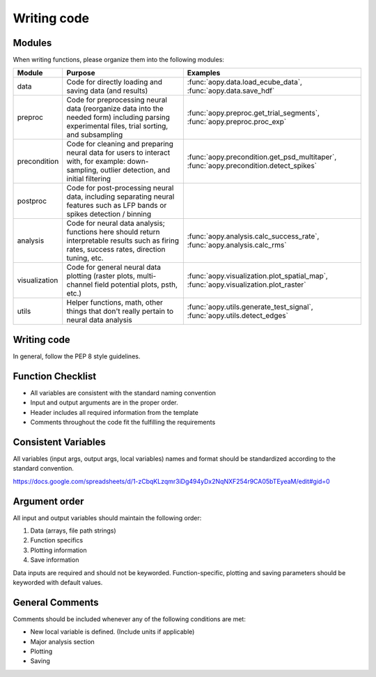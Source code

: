 Writing code
============

Modules
-------

When writing functions, please organize them into the following modules: 

+---------------+-------------------------------------------------------------------------------------------------------------------------------------------------+------------------------------------------------------------------------------------------+
| Module        | Purpose                                                                                                                                         | Examples                                                                                 |
+===============+=================================================================================================================================================+==========================================================================================+
| data          | Code for directly loading and saving data (and results)                                                                                         | :func:`aopy.data.load_ecube_data`, :func:`aopy.data.save_hdf`                            |
+---------------+-------------------------------------------------------------------------------------------------------------------------------------------------+------------------------------------------------------------------------------------------+
| preproc       | Code for preprocessing neural data (reorganize data into the needed form) including parsing experimental files, trial sorting, and subsampling  | :func:`aopy.preproc.get_trial_segments`, :func:`aopy.preproc.proc_exp`                   |
+---------------+-------------------------------------------------------------------------------------------------------------------------------------------------+------------------------------------------------------------------------------------------+
| precondition  | Code for cleaning and preparing neural data for users to interact with, for example: down-sampling, outlier detection, and initial filtering    | :func:`aopy.precondition.get_psd_multitaper`, :func:`aopy.precondition.detect_spikes`    |
+---------------+-------------------------------------------------------------------------------------------------------------------------------------------------+------------------------------------------------------------------------------------------+
| postproc      | Code for post-processing neural data, including separating neural features such as LFP bands or spikes detection / binning                      |                                                                                          |
+---------------+-------------------------------------------------------------------------------------------------------------------------------------------------+------------------------------------------------------------------------------------------+
| analysis      | Code for neural data analysis; functions here should return interpretable results such as firing rates, success rates, direction tuning, etc.   | :func:`aopy.analysis.calc_success_rate`, :func:`aopy.analysis.calc_rms`                  |
+---------------+-------------------------------------------------------------------------------------------------------------------------------------------------+------------------------------------------------------------------------------------------+
| visualization | Code for general neural data plotting (raster plots, multi-channel field potential plots, psth, etc.)                                           | :func:`aopy.visualization.plot_spatial_map`, :func:`aopy.visualization.plot_raster`      |
+---------------+-------------------------------------------------------------------------------------------------------------------------------------------------+------------------------------------------------------------------------------------------+
| utils         | Helper functions, math, other things that don't really pertain to neural data analysis                                                          | :func:`aopy.utils.generate_test_signal`, :func:`aopy.utils.detect_edges`                 |
+---------------+-------------------------------------------------------------------------------------------------------------------------------------------------+------------------------------------------------------------------------------------------+

Writing code
------------

In general, follow the PEP 8 style guidelines.

Function Checklist
------------------

-  All variables are consistent with the standard naming convention
-  Input and output arguments are in the proper order.
-  Header includes all required information from the template
-  Comments throughout the code fit the fulfilling the requirements

Consistent Variables
--------------------

All variables (input args, output args, local variables) names and
format should be standardized according to the standard convention.

https://docs.google.com/spreadsheets/d/1-zCbqKLzqmr3iDg494yDx2NqNXF254r9CA05bTEyeaM/edit#gid=0

Argument order
--------------

All input and output variables should maintain the following order:

#. Data (arrays, file path strings)
#. Function specifics
#. Plotting information
#. Save information

Data inputs are required and should not be keyworded. Function-specific,
plotting and saving parameters should be keyworded with default values.

General Comments
----------------

Comments should be included whenever any of the following conditions are
met:

-  New local variable is defined. (Include units if applicable)
-  Major analysis section
-  Plotting
-  Saving

